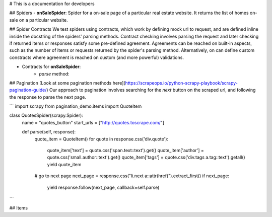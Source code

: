 # This is a documentation for developers

## Spiders
- **onSaleSpider**: Spider for a on-sale page of a particular real estate website. It 
returns the list of homes on-sale on a particular website.  

## Spider Contracts 
We test spiders using contracts, which work by defining mock url to request, and
are defined inline inside the docstring of the spiders' parsing methods. 
Contract checking involves parsing the request and later checking if returned 
items or responses satisfy some pre-defined agreement.  
Agreements can be reached on built-in aspects, such as the number of items or 
requests returned by the spider's parsing method. Alternatively, on can define
custom constracts where agreement is reached on custom (and more powerful) 
validations. 

- Contracts for **onSaleSpider**:
    - `parse` method:

## Pagination
[Look at some pagination methods here](https://scrapeops.io/python-scrapy-playbook/scrapy-pagination-guide/)
Our approach to pagination involves searching for the *next* button on the 
scraped url, and following the response to parse the next page. 

```
import scrapy
from pagination_demo.items import QuoteItem

class QuotesSpider(scrapy.Spider):
    name = "quotes_button"
    start_urls = ["http://quotes.toscrape.com/"]
    
    def parse(self, response):
        quote_item = QuoteItem()
        for quote in response.css('div.quote'):
            quote_item['text'] = quote.css('span.text::text').get()
            quote_item['author'] = quote.css('small.author::text').get()
            quote_item['tags'] = quote.css('div.tags a.tag::text').getall()
            yield quote_item
        
        # go to next page
        next_page = response.css("li.next a::attr(href)").extract_first()
        if next_page:
            yield response.follow(next_page, callback=self.parse)
```


## Items


